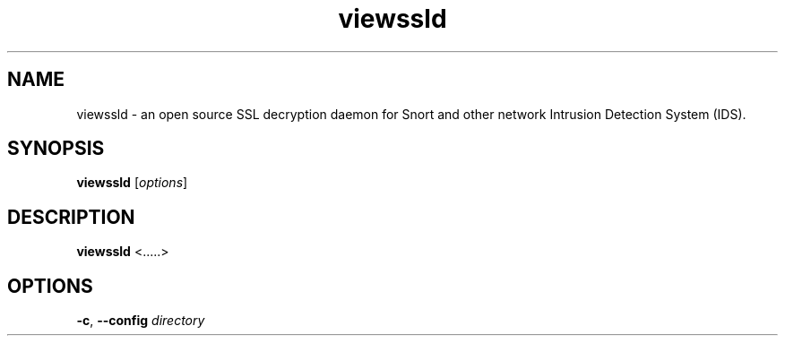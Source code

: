 .TH viewssld 8 ""
.SH NAME
viewssld \- an open source SSL decryption daemon for Snort and other network Intrusion Detection System (IDS).
.SH SYNOPSIS
\fBviewssld\fP [\fIoptions\fP]
.SH DESCRIPTION
\fBviewssld\fP <.....>
.SH OPTIONS
.TP 12
.BI \-c "\fR, \fP" \--config " directory"
